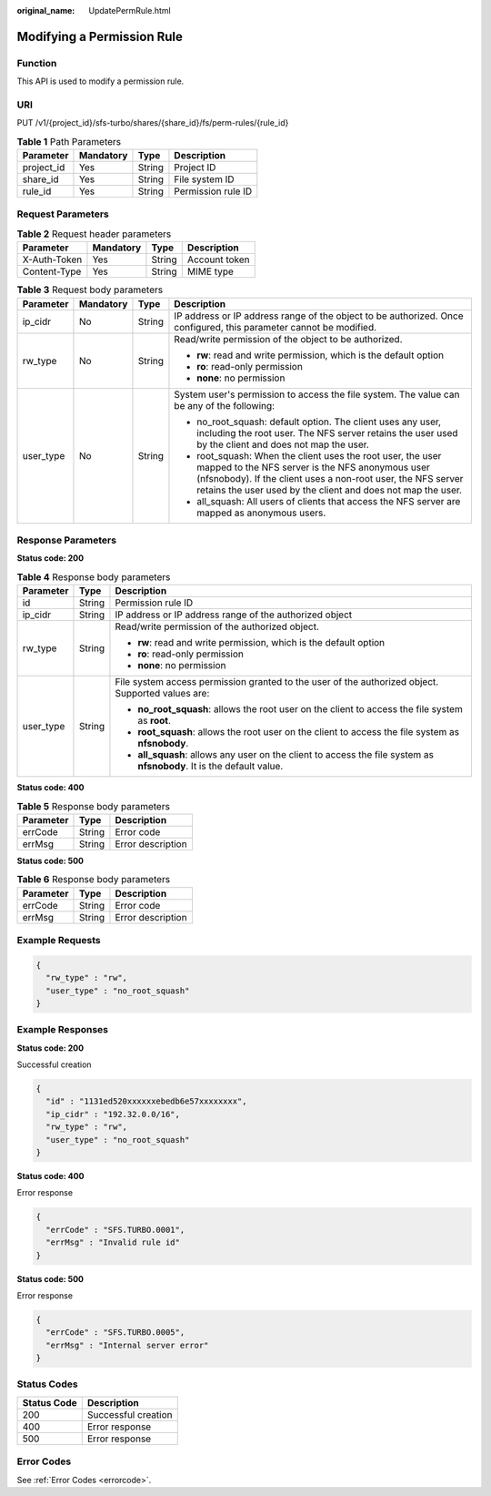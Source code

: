 :original_name: UpdatePermRule.html

.. _UpdatePermRule:

Modifying a Permission Rule
===========================

Function
--------

This API is used to modify a permission rule.

URI
---

PUT /v1/{project_id}/sfs-turbo/shares/{share_id}/fs/perm-rules/{rule_id}

.. table:: **Table 1** Path Parameters

   ========== ========= ====== ==================
   Parameter  Mandatory Type   Description
   ========== ========= ====== ==================
   project_id Yes       String Project ID
   share_id   Yes       String File system ID
   rule_id    Yes       String Permission rule ID
   ========== ========= ====== ==================

Request Parameters
------------------

.. table:: **Table 2** Request header parameters

   ============ ========= ====== =============
   Parameter    Mandatory Type   Description
   ============ ========= ====== =============
   X-Auth-Token Yes       String Account token
   Content-Type Yes       String MIME type
   ============ ========= ====== =============

.. table:: **Table 3** Request body parameters

   +-----------------+-----------------+-----------------+------------------------------------------------------------------------------------------------------------------------------------------------------------------------------------------------------------------------------------------------+
   | Parameter       | Mandatory       | Type            | Description                                                                                                                                                                                                                                    |
   +=================+=================+=================+================================================================================================================================================================================================================================================+
   | ip_cidr         | No              | String          | IP address or IP address range of the object to be authorized. Once configured, this parameter cannot be modified.                                                                                                                             |
   +-----------------+-----------------+-----------------+------------------------------------------------------------------------------------------------------------------------------------------------------------------------------------------------------------------------------------------------+
   | rw_type         | No              | String          | Read/write permission of the object to be authorized.                                                                                                                                                                                          |
   |                 |                 |                 |                                                                                                                                                                                                                                                |
   |                 |                 |                 | -  **rw**: read and write permission, which is the default option                                                                                                                                                                              |
   |                 |                 |                 |                                                                                                                                                                                                                                                |
   |                 |                 |                 | -  **ro**: read-only permission                                                                                                                                                                                                                |
   |                 |                 |                 |                                                                                                                                                                                                                                                |
   |                 |                 |                 | -  **none**: no permission                                                                                                                                                                                                                     |
   +-----------------+-----------------+-----------------+------------------------------------------------------------------------------------------------------------------------------------------------------------------------------------------------------------------------------------------------+
   | user_type       | No              | String          | System user's permission to access the file system. The value can be any of the following:                                                                                                                                                     |
   |                 |                 |                 |                                                                                                                                                                                                                                                |
   |                 |                 |                 | -  no_root_squash: default option. The client uses any user, including the root user. The NFS server retains the user used by the client and does not map the user.                                                                            |
   |                 |                 |                 |                                                                                                                                                                                                                                                |
   |                 |                 |                 | -  root_squash: When the client uses the root user, the user mapped to the NFS server is the NFS anonymous user (nfsnobody). If the client uses a non-root user, the NFS server retains the user used by the client and does not map the user. |
   |                 |                 |                 |                                                                                                                                                                                                                                                |
   |                 |                 |                 | -  all_squash: All users of clients that access the NFS server are mapped as anonymous users.                                                                                                                                                  |
   +-----------------+-----------------+-----------------+------------------------------------------------------------------------------------------------------------------------------------------------------------------------------------------------------------------------------------------------+

Response Parameters
-------------------

**Status code: 200**

.. table:: **Table 4** Response body parameters

   +-----------------------+-----------------------+-----------------------------------------------------------------------------------------------------------------------+
   | Parameter             | Type                  | Description                                                                                                           |
   +=======================+=======================+=======================================================================================================================+
   | id                    | String                | Permission rule ID                                                                                                    |
   +-----------------------+-----------------------+-----------------------------------------------------------------------------------------------------------------------+
   | ip_cidr               | String                | IP address or IP address range of the authorized object                                                               |
   +-----------------------+-----------------------+-----------------------------------------------------------------------------------------------------------------------+
   | rw_type               | String                | Read/write permission of the authorized object.                                                                       |
   |                       |                       |                                                                                                                       |
   |                       |                       | -  **rw**: read and write permission, which is the default option                                                     |
   |                       |                       |                                                                                                                       |
   |                       |                       | -  **ro**: read-only permission                                                                                       |
   |                       |                       |                                                                                                                       |
   |                       |                       | -  **none**: no permission                                                                                            |
   +-----------------------+-----------------------+-----------------------------------------------------------------------------------------------------------------------+
   | user_type             | String                | File system access permission granted to the user of the authorized object. Supported values are:                     |
   |                       |                       |                                                                                                                       |
   |                       |                       | -  **no_root_squash**: allows the root user on the client to access the file system as **root**.                      |
   |                       |                       |                                                                                                                       |
   |                       |                       | -  **root_squash**: allows the root user on the client to access the file system as **nfsnobody**.                    |
   |                       |                       |                                                                                                                       |
   |                       |                       | -  **all_squash**: allows any user on the client to access the file system as **nfsnobody**. It is the default value. |
   +-----------------------+-----------------------+-----------------------------------------------------------------------------------------------------------------------+

**Status code: 400**

.. table:: **Table 5** Response body parameters

   ========= ====== =================
   Parameter Type   Description
   ========= ====== =================
   errCode   String Error code
   errMsg    String Error description
   ========= ====== =================

**Status code: 500**

.. table:: **Table 6** Response body parameters

   ========= ====== =================
   Parameter Type   Description
   ========= ====== =================
   errCode   String Error code
   errMsg    String Error description
   ========= ====== =================

Example Requests
----------------

.. code-block::

   {
     "rw_type" : "rw",
     "user_type" : "no_root_squash"
   }

Example Responses
-----------------

**Status code: 200**

Successful creation

.. code-block::

   {
     "id" : "1131ed520xxxxxxebedb6e57xxxxxxxx",
     "ip_cidr" : "192.32.0.0/16",
     "rw_type" : "rw",
     "user_type" : "no_root_squash"
   }

**Status code: 400**

Error response

.. code-block::

   {
     "errCode" : "SFS.TURBO.0001",
     "errMsg" : "Invalid rule id"
   }

**Status code: 500**

Error response

.. code-block::

   {
     "errCode" : "SFS.TURBO.0005",
     "errMsg" : "Internal server error"
   }

Status Codes
------------

=========== ===================
Status Code Description
=========== ===================
200         Successful creation
400         Error response
500         Error response
=========== ===================

Error Codes
-----------

See :ref:`Error Codes <errorcode>`.
